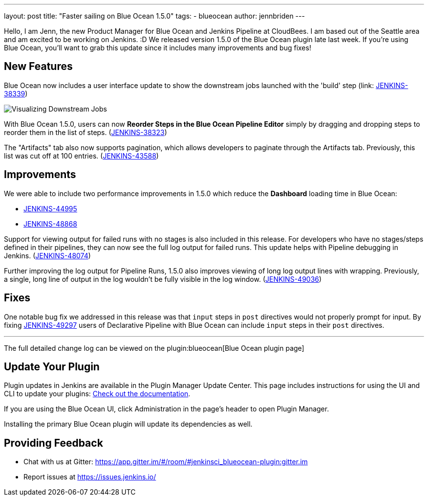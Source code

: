 ---
layout: post
title: "Faster sailing on Blue Ocean 1.5.0"
tags:
- blueocean
author: jennbriden
---

Hello, I am Jenn, the new Product Manager for Blue Ocean and Jenkins
Pipeline at CloudBees. I am based out of the Seattle area and am excited to be
working on Jenkins. :D We released version 1.5.0 of the Blue Ocean plugin late last week. If you're
using Blue Ocean, you'll want to grab this update since it includes many
improvements and bug fixes!


== New Features

Blue Ocean now includes a user interface update to show the downstream jobs
launched with the 'build' step
(link: https://issues.jenkins.io/browse/JENKINS-38339[JENKINS-38339])

image::/images/post-images/blueocean-1.5.0/downstream-jobs.png[Visualizing Downstream Jobs, role=center]


With Blue Ocean 1.5.0, users can now **Reorder Steps in the Blue Ocean Pipeline
Editor** simply by dragging and dropping steps to reorder them in the list of
steps.
(link:https://issues.jenkins.io/browse/JENKINS-38323[JENKINS-38323])


The "Artifacts" tab also now supports pagination, which allows developers to
paginate through the Artifacts tab. Previously, this list
was cut off at 100 entries.
(link:https://issues.jenkins.io/browse/JENKINS-43588[JENKINS-43588])

== Improvements

We were able to include two performance improvements in 1.5.0 which reduce the
**Dashboard** loading time in Blue Ocean:

* link:https://issues.jenkins.io/browse/JENKINS-44995[JENKINS-44995]
* link:https://issues.jenkins.io/browse/JENKINS-48868[JENKINS-48868]


Support for viewing output for failed runs with no stages is also included in
this release. For developers who have no stages/steps defined in their
pipelines, they can now see the full log output for failed runs. This update
helps with Pipeline debugging in Jenkins.
(link:https://issues.jenkins.io/browse/JENKINS-48074[JENKINS-48074])

Further improving the log output for Pipeline Runs, 1.5.0 also improves viewing
of long log output lines with wrapping.  Previously, a single, long line of
output in the log wouldn't be fully visible in the log window.
(link:https://issues.jenkins.io/browse/JENKINS-49036[JENKINS-49036])


== Fixes

One notable bug fix we addressed in this release was that `input` steps in
`post` directives would not properly prompt for input. By fixing
link:https://issues.jenkins.io/browse/JENKINS-49297[JENKINS-49297]
users of Declarative Pipeline with Blue Ocean can include `input` steps in
their `post` directives.

---

The full detailed change log can be viewed on the
plugin:blueocean[Blue Ocean plugin page]


== Update Your Plugin

Plugin updates in Jenkins are available in the Plugin Manager Update Center. This page includes instructions for using the UI and CLI to update your plugins: link:/doc/book/managing/plugins/[Check out the documentation].

If you are using the Blue Ocean UI, click Administration in the page's header to open Plugin Manager.

Installing the primary Blue Ocean plugin will update its dependencies as well.

== Providing Feedback
* Chat with us at Gitter: https://app.gitter.im/#/room/#jenkinsci_blueocean-plugin:gitter.im
* Report issues at https://issues.jenkins.io/

